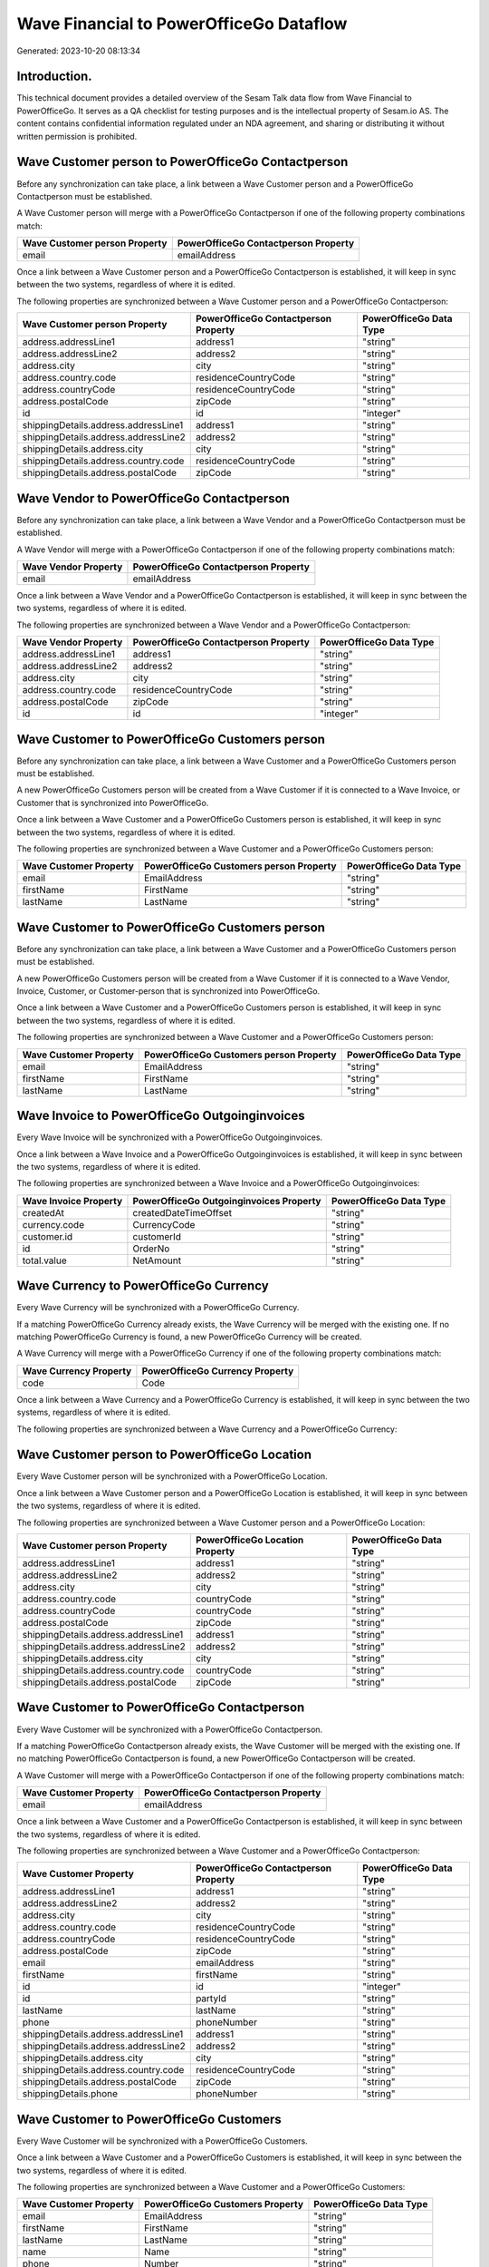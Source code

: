 ========================================
Wave Financial to PowerOfficeGo Dataflow
========================================

Generated: 2023-10-20 08:13:34

Introduction.
------------

This technical document provides a detailed overview of the Sesam Talk data flow from Wave Financial to PowerOfficeGo. It serves as a QA checklist for testing purposes and is the intellectual property of Sesam.io AS. The content contains confidential information regulated under an NDA agreement, and sharing or distributing it without written permission is prohibited.

Wave Customer person to PowerOfficeGo Contactperson
---------------------------------------------------
Before any synchronization can take place, a link between a Wave Customer person and a PowerOfficeGo Contactperson must be established.

A Wave Customer person will merge with a PowerOfficeGo Contactperson if one of the following property combinations match:

.. list-table::
   :header-rows: 1

   * - Wave Customer person Property
     - PowerOfficeGo Contactperson Property
   * - email
     - emailAddress

Once a link between a Wave Customer person and a PowerOfficeGo Contactperson is established, it will keep in sync between the two systems, regardless of where it is edited.

The following properties are synchronized between a Wave Customer person and a PowerOfficeGo Contactperson:

.. list-table::
   :header-rows: 1

   * - Wave Customer person Property
     - PowerOfficeGo Contactperson Property
     - PowerOfficeGo Data Type
   * - address.addressLine1
     - address1
     - "string"
   * - address.addressLine2
     - address2
     - "string"
   * - address.city
     - city
     - "string"
   * - address.country.code
     - residenceCountryCode
     - "string"
   * - address.countryCode
     - residenceCountryCode
     - "string"
   * - address.postalCode
     - zipCode
     - "string"
   * - id
     - id
     - "integer"
   * - shippingDetails.address.addressLine1
     - address1
     - "string"
   * - shippingDetails.address.addressLine2
     - address2
     - "string"
   * - shippingDetails.address.city
     - city
     - "string"
   * - shippingDetails.address.country.code
     - residenceCountryCode
     - "string"
   * - shippingDetails.address.postalCode
     - zipCode
     - "string"


Wave Vendor to PowerOfficeGo Contactperson
------------------------------------------
Before any synchronization can take place, a link between a Wave Vendor and a PowerOfficeGo Contactperson must be established.

A Wave Vendor will merge with a PowerOfficeGo Contactperson if one of the following property combinations match:

.. list-table::
   :header-rows: 1

   * - Wave Vendor Property
     - PowerOfficeGo Contactperson Property
   * - email
     - emailAddress

Once a link between a Wave Vendor and a PowerOfficeGo Contactperson is established, it will keep in sync between the two systems, regardless of where it is edited.

The following properties are synchronized between a Wave Vendor and a PowerOfficeGo Contactperson:

.. list-table::
   :header-rows: 1

   * - Wave Vendor Property
     - PowerOfficeGo Contactperson Property
     - PowerOfficeGo Data Type
   * - address.addressLine1
     - address1
     - "string"
   * - address.addressLine2
     - address2
     - "string"
   * - address.city
     - city
     - "string"
   * - address.country.code
     - residenceCountryCode
     - "string"
   * - address.postalCode
     - zipCode
     - "string"
   * - id
     - id
     - "integer"


Wave Customer to PowerOfficeGo Customers person
-----------------------------------------------
Before any synchronization can take place, a link between a Wave Customer and a PowerOfficeGo Customers person must be established.

A new PowerOfficeGo Customers person will be created from a Wave Customer if it is connected to a Wave Invoice, or Customer that is synchronized into PowerOfficeGo.

Once a link between a Wave Customer and a PowerOfficeGo Customers person is established, it will keep in sync between the two systems, regardless of where it is edited.

The following properties are synchronized between a Wave Customer and a PowerOfficeGo Customers person:

.. list-table::
   :header-rows: 1

   * - Wave Customer Property
     - PowerOfficeGo Customers person Property
     - PowerOfficeGo Data Type
   * - email
     - EmailAddress
     - "string"
   * - firstName
     - FirstName
     - "string"
   * - lastName
     - LastName
     - "string"


Wave Customer to PowerOfficeGo Customers person
-----------------------------------------------
Before any synchronization can take place, a link between a Wave Customer and a PowerOfficeGo Customers person must be established.

A new PowerOfficeGo Customers person will be created from a Wave Customer if it is connected to a Wave Vendor, Invoice, Customer, or Customer-person that is synchronized into PowerOfficeGo.

Once a link between a Wave Customer and a PowerOfficeGo Customers person is established, it will keep in sync between the two systems, regardless of where it is edited.

The following properties are synchronized between a Wave Customer and a PowerOfficeGo Customers person:

.. list-table::
   :header-rows: 1

   * - Wave Customer Property
     - PowerOfficeGo Customers person Property
     - PowerOfficeGo Data Type
   * - email
     - EmailAddress
     - "string"
   * - firstName
     - FirstName
     - "string"
   * - lastName
     - LastName
     - "string"


Wave Invoice to PowerOfficeGo Outgoinginvoices
----------------------------------------------
Every Wave Invoice will be synchronized with a PowerOfficeGo Outgoinginvoices.

Once a link between a Wave Invoice and a PowerOfficeGo Outgoinginvoices is established, it will keep in sync between the two systems, regardless of where it is edited.

The following properties are synchronized between a Wave Invoice and a PowerOfficeGo Outgoinginvoices:

.. list-table::
   :header-rows: 1

   * - Wave Invoice Property
     - PowerOfficeGo Outgoinginvoices Property
     - PowerOfficeGo Data Type
   * - createdAt
     - createdDateTimeOffset
     - "string"
   * - currency.code
     - CurrencyCode
     - "string"
   * - customer.id
     - customerId
     - "string"
   * - id
     - OrderNo
     - "string"
   * - total.value
     - NetAmount
     - "string"


Wave Currency to PowerOfficeGo Currency
---------------------------------------
Every Wave Currency will be synchronized with a PowerOfficeGo Currency.

If a matching PowerOfficeGo Currency already exists, the Wave Currency will be merged with the existing one.
If no matching PowerOfficeGo Currency is found, a new PowerOfficeGo Currency will be created.

A Wave Currency will merge with a PowerOfficeGo Currency if one of the following property combinations match:

.. list-table::
   :header-rows: 1

   * - Wave Currency Property
     - PowerOfficeGo Currency Property
   * - code
     - Code

Once a link between a Wave Currency and a PowerOfficeGo Currency is established, it will keep in sync between the two systems, regardless of where it is edited.

The following properties are synchronized between a Wave Currency and a PowerOfficeGo Currency:

.. list-table::
   :header-rows: 1

   * - Wave Currency Property
     - PowerOfficeGo Currency Property
     - PowerOfficeGo Data Type


Wave Customer person to PowerOfficeGo Location
----------------------------------------------
Every Wave Customer person will be synchronized with a PowerOfficeGo Location.

Once a link between a Wave Customer person and a PowerOfficeGo Location is established, it will keep in sync between the two systems, regardless of where it is edited.

The following properties are synchronized between a Wave Customer person and a PowerOfficeGo Location:

.. list-table::
   :header-rows: 1

   * - Wave Customer person Property
     - PowerOfficeGo Location Property
     - PowerOfficeGo Data Type
   * - address.addressLine1
     - address1
     - "string"
   * - address.addressLine2
     - address2
     - "string"
   * - address.city
     - city
     - "string"
   * - address.country.code
     - countryCode
     - "string"
   * - address.countryCode
     - countryCode
     - "string"
   * - address.postalCode
     - zipCode
     - "string"
   * - shippingDetails.address.addressLine1
     - address1
     - "string"
   * - shippingDetails.address.addressLine2
     - address2
     - "string"
   * - shippingDetails.address.city
     - city
     - "string"
   * - shippingDetails.address.country.code
     - countryCode
     - "string"
   * - shippingDetails.address.postalCode
     - zipCode
     - "string"


Wave Customer to PowerOfficeGo Contactperson
--------------------------------------------
Every Wave Customer will be synchronized with a PowerOfficeGo Contactperson.

If a matching PowerOfficeGo Contactperson already exists, the Wave Customer will be merged with the existing one.
If no matching PowerOfficeGo Contactperson is found, a new PowerOfficeGo Contactperson will be created.

A Wave Customer will merge with a PowerOfficeGo Contactperson if one of the following property combinations match:

.. list-table::
   :header-rows: 1

   * - Wave Customer Property
     - PowerOfficeGo Contactperson Property
   * - email
     - emailAddress

Once a link between a Wave Customer and a PowerOfficeGo Contactperson is established, it will keep in sync between the two systems, regardless of where it is edited.

The following properties are synchronized between a Wave Customer and a PowerOfficeGo Contactperson:

.. list-table::
   :header-rows: 1

   * - Wave Customer Property
     - PowerOfficeGo Contactperson Property
     - PowerOfficeGo Data Type
   * - address.addressLine1
     - address1
     - "string"
   * - address.addressLine2
     - address2
     - "string"
   * - address.city
     - city
     - "string"
   * - address.country.code
     - residenceCountryCode
     - "string"
   * - address.countryCode
     - residenceCountryCode
     - "string"
   * - address.postalCode
     - zipCode
     - "string"
   * - email
     - emailAddress
     - "string"
   * - firstName
     - firstName
     - "string"
   * - id
     - id
     - "integer"
   * - id
     - partyId
     - "string"
   * - lastName
     - lastName
     - "string"
   * - phone
     - phoneNumber
     - "string"
   * - shippingDetails.address.addressLine1
     - address1
     - "string"
   * - shippingDetails.address.addressLine2
     - address2
     - "string"
   * - shippingDetails.address.city
     - city
     - "string"
   * - shippingDetails.address.country.code
     - residenceCountryCode
     - "string"
   * - shippingDetails.address.postalCode
     - zipCode
     - "string"
   * - shippingDetails.phone
     - phoneNumber
     - "string"


Wave Customer to PowerOfficeGo Customers
----------------------------------------
Every Wave Customer will be synchronized with a PowerOfficeGo Customers.

Once a link between a Wave Customer and a PowerOfficeGo Customers is established, it will keep in sync between the two systems, regardless of where it is edited.

The following properties are synchronized between a Wave Customer and a PowerOfficeGo Customers:

.. list-table::
   :header-rows: 1

   * - Wave Customer Property
     - PowerOfficeGo Customers Property
     - PowerOfficeGo Data Type
   * - email
     - EmailAddress
     - "string"
   * - firstName
     - FirstName
     - "string"
   * - lastName
     - LastName
     - "string"
   * - name
     - Name
     - "string"
   * - phone
     - Number
     - "string"
   * - phone
     - PhoneNumber
     - "string"
   * - shippingDetails.phone
     - Number
     - "string"
   * - shippingDetails.phone
     - PhoneNumber
     - "string"
   * - website
     - WebsiteUrl
     - "string"


Wave Customer to PowerOfficeGo Location
---------------------------------------
Every Wave Customer will be synchronized with a PowerOfficeGo Location.

Once a link between a Wave Customer and a PowerOfficeGo Location is established, it will keep in sync between the two systems, regardless of where it is edited.

The following properties are synchronized between a Wave Customer and a PowerOfficeGo Location:

.. list-table::
   :header-rows: 1

   * - Wave Customer Property
     - PowerOfficeGo Location Property
     - PowerOfficeGo Data Type
   * - address.addressLine1
     - address1
     - "string"
   * - address.addressLine2
     - address2
     - "string"
   * - address.city
     - city
     - "string"
   * - address.country.code
     - countryCode
     - "string"
   * - address.countryCode
     - countryCode
     - "string"
   * - address.postalCode
     - zipCode
     - "string"
   * - shippingDetails.address.addressLine1
     - address1
     - "string"
   * - shippingDetails.address.addressLine2
     - address2
     - "string"
   * - shippingDetails.address.city
     - city
     - "string"
   * - shippingDetails.address.country.code
     - countryCode
     - "string"
   * - shippingDetails.address.postalCode
     - zipCode
     - "string"


Wave Invoice to PowerOfficeGo Salesorderlines
---------------------------------------------
Every Wave Invoice will be synchronized with a PowerOfficeGo Salesorderlines.

Once a link between a Wave Invoice and a PowerOfficeGo Salesorderlines is established, it will keep in sync between the two systems, regardless of where it is edited.

The following properties are synchronized between a Wave Invoice and a PowerOfficeGo Salesorderlines:

.. list-table::
   :header-rows: 1

   * - Wave Invoice Property
     - PowerOfficeGo Salesorderlines Property
     - PowerOfficeGo Data Type
   * - id
     - sesam_SalesOrdersId
     - "string"
   * - items.description
     - Description
     - "string"
   * - items.price
     - ProductUnitPrice
     - "string"
   * - items.price
     - SalesOrderLineUnitPrice
     - "string"
   * - items.product.id
     - ProductCode
     - "string"
   * - items.quantity
     - Quantity
     - "string"
   * - total.value
     - TotalAmount
     - "string"


Wave Invoice to PowerOfficeGo Salesorders
-----------------------------------------
Every Wave Invoice will be synchronized with a PowerOfficeGo Salesorders.

Once a link between a Wave Invoice and a PowerOfficeGo Salesorders is established, it will keep in sync between the two systems, regardless of where it is edited.

The following properties are synchronized between a Wave Invoice and a PowerOfficeGo Salesorders:

.. list-table::
   :header-rows: 1

   * - Wave Invoice Property
     - PowerOfficeGo Salesorders Property
     - PowerOfficeGo Data Type
   * - createdAt
     - CreatedDateTimeOffset
     - "string"
   * - currency.code
     - CurrencyCode
     - "string"
   * - invoiceNumber
     - RelatedInvoiceNo
     - "string"
   * - poNumber
     - PurchaseOrderReference
     - "string"
   * - total.value
     - NetAmount
     - "string"
   * - total.value
     - TotalAmount
     - "string"


Wave Product to PowerOfficeGo Product
-------------------------------------
Every Wave Product will be synchronized with a PowerOfficeGo Product.

Once a link between a Wave Product and a PowerOfficeGo Product is established, it will keep in sync between the two systems, regardless of where it is edited.

The following properties are synchronized between a Wave Product and a PowerOfficeGo Product:

.. list-table::
   :header-rows: 1

   * - Wave Product Property
     - PowerOfficeGo Product Property
     - PowerOfficeGo Data Type
   * - description
     - Description
     - "string"
   * - description
     - description
     - "string"
   * - modifiedAt
     - LastChanged
     - "string"
   * - modifiedAt
     - lastChanged
     - "string"
   * - name
     - Name
     - "string"
   * - name
     - name
     - "string"
   * - unitPrice
     - SalesPrice
     - "string"
   * - unitPrice
     - salesPrice
     - "string"


Wave Vendor to PowerOfficeGo Location
-------------------------------------
Every Wave Vendor will be synchronized with a PowerOfficeGo Location.

Once a link between a Wave Vendor and a PowerOfficeGo Location is established, it will keep in sync between the two systems, regardless of where it is edited.

The following properties are synchronized between a Wave Vendor and a PowerOfficeGo Location:

.. list-table::
   :header-rows: 1

   * - Wave Vendor Property
     - PowerOfficeGo Location Property
     - PowerOfficeGo Data Type
   * - address.addressLine1
     - address1
     - "string"
   * - address.addressLine2
     - address2
     - "string"
   * - address.city
     - city
     - "string"
   * - address.country.code
     - countryCode
     - "string"
   * - address.postalCode
     - zipCode
     - "string"

